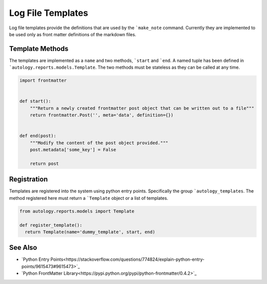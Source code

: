 Log File Templates
==================

Log file templates provide the definitions that are used by the ```make_note`` command.  Currently they are implemented to
be used only as front matter definitions of the markdown files.

Template Methods
----------------

The templates are implemented as a ``name`` and two methods, ```start`` and ```end``.  A named tuple has been defined in
```autology.reports.models.Template``.  The two methods must be stateless as they can be called at any time.

.. code-block:: python

  import frontmatter


  def start():
      """Return a newly created frontmatter post object that can be written out to a file"""
      return frontmatter.Post('', meta='data', definition={})


  def end(post):
      """Modify the content of the post object provided."""
      post.metadata['some_key'] = False

      return post


Registration
------------

Templates are registered into the system using python entry points.  Specifically the group ```autology_templates``.  The
method registered here must return a ```Template`` object or a list of templates.

.. code-block:: python

  from autology.reports.models import Template

  def register_template():
    return Template(name='dummy_template', start, end)


See Also
--------

- `Python Entry Points<https://stackoverflow.com/questions/774824/explain-python-entry-points/9615473#9615473>`_
- `Python FrontMatter Library<https://pypi.python.org/pypi/python-frontmatter/0.4.2>`_
